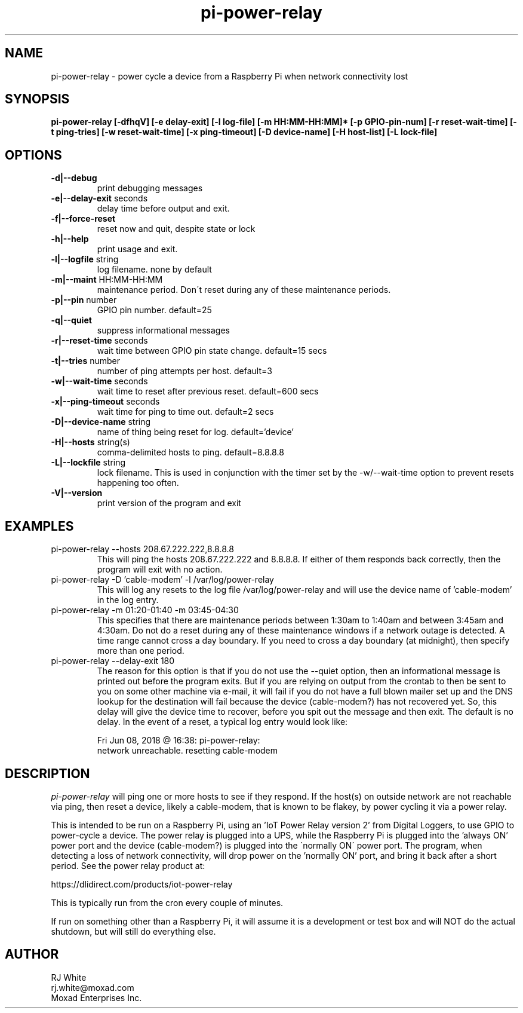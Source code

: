 .TH pi-power-relay 1
.SH NAME
pi-power-relay \- power cycle a device from a Raspberry Pi when network connectivity lost
.SH SYNOPSIS
.B pi-power-relay
.B [\-dfhqV]
.B [\-e delay-exit]
.B [\-l log-file]
.B [\-m HH:MM-HH:MM]*
.B [\-p GPIO-pin-num]
.B [\-r reset-wait-time]
.B [\-t ping-tries]
.B [\-w reset-wait-time]
.B [\-x ping-timeout]
.B [\-D device-name]
.B [\-H host-list]
.B [\-L lock-file]
.SH OPTIONS
.TP
\fB\-d|--debug\fR
print debugging messages
.TP
\fB\-e|--delay-exit\fR seconds
delay time before output and exit.
.TP
\fB\-f|--force-reset\fR
reset now and quit, despite state or lock
.TP
\fB\-h|--help\fR
print usage and exit.
.TP
\fB\-l|--logfile \fR string
log filename. none by default
.TP
\fB\-m|--maint\fR HH:MM-HH:MM
maintenance period.  Don\'t reset during any of these maintenance periods.
.TP
\fB\-p|--pin \fR number
GPIO pin number.  default=25
.TP
\fB\-q|--quiet
suppress informational messages
.TP
\fB\-r|--reset-time\fR seconds
wait time between GPIO pin state change.  default=15 secs
.TP
\fB\-t|--tries\fR number
number of ping attempts per host.  default=3
.TP
\fB\-w|--wait-time\fR seconds
wait time to reset after previous reset.  default=600 secs
.TP
\fB\-x|--ping-timeout\fR seconds
wait time for ping to time out.  default=2 secs
.TP
\fB\-D|--device-name\fR string
name of thing being reset for log.  default='device'
.TP
\fB\-H|--hosts\fR string(s)
comma-delimited hosts to ping.  default=8.8.8.8
.TP
\fB\-L|--lockfile \fR string
lock filename.  This is used in conjunction with the timer set by
the -w/--wait-time option to prevent resets happening too often.
.TP
\fB\-V|--version\fR
print version of the program and exit
.SH EXAMPLES
.TP
pi-power-relay --hosts 208.67.222.222,8.8.8.8
This will ping the hosts 208.67.222.222 and 8.8.8.8.  If either of them responds back
correctly, then the program will exit with no action.
.TP
pi-power-relay -D 'cable-modem' -l /var/log/power-relay
This will log any resets to the log file /var/log/power-relay and will use the
device name of 'cable-modem' in the log entry.  
.TP
pi-power-relay -m 01:20-01:40 -m 03:45-04:30
This specifies that there are maintenance periods between 1:30am to 1:40am and
between 3:45am and 4:30am.  Do not do a reset during any of these maintenance 
windows if a network outage is detected.  A time range cannot cross a day boundary.
If you need to cross a day boundary (at midnight), then specify more than one
period.
.TP
pi-power-relay --delay-exit 180
The reason for this option is that if you do not use the
--quiet option, then an informational message is printed out before
the program exits.  But if you are relying on output from the crontab
to then be sent to you on some other machine via e-mail, it will fail
if you do not have a full blown mailer set up and the DNS lookup for
the destination will fail because the device (cable-modem?) has not
recovered yet.  So, this delay will give the device time to recover,
before you spit out the message and then exit.  The default is no delay.
In the event of a reset, a typical log entry would look like:

    Fri Jun 08, 2018 @ 16:38: pi-power-relay: 
        network unreachable.  resetting cable-modem

.SH DESCRIPTION
.I pi-power-relay
will ping one or more hosts to see if they respond.
If the host(s) on outside network are not reachable via ping, then reset a 
device, likely a cable-modem, that is known to be flakey, by power cycling
it via a power relay.
.PP
This is intended to be run on a Raspberry Pi, using an 'IoT Power Relay
version 2' from Digital Loggers, to use GPIO to power-cycle a device.
The power relay is plugged into a UPS, while the Raspberry Pi is plugged
into the 'always ON' power port and the device (cable-modem?) is plugged into the
\'normally ON\' power port.  The program, when detecting a loss of network
connectivity, will drop power on the 'normally ON' port, and bring it 
back after a short period.  See the power relay product at:
.PP
    https://dlidirect.com/products/iot-power-relay
.PP
This is typically run from the cron every couple of minutes.
.PP
If run on something other than a Raspberry Pi, it will assume it is
a development or test box and will NOT do the actual shutdown, but
will still do everything else.  
.SH AUTHOR
RJ White
.br
rj.white@moxad.com
.br
Moxad Enterprises Inc.
